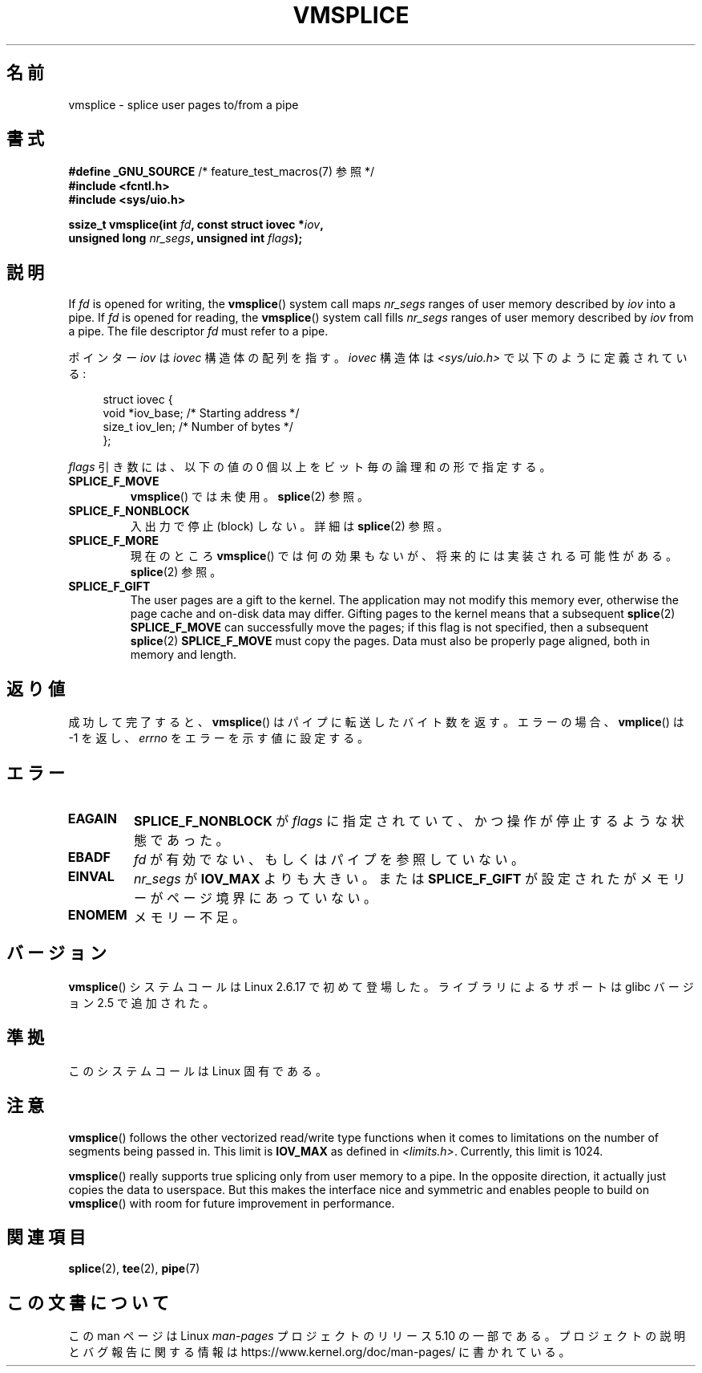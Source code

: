 .\" This manpage is Copyright (C) 2006 Jens Axboe
.\" and Copyright (C) 2006 Michael Kerrisk <mtk.manpages@gmail.com>
.\"
.\" %%%LICENSE_START(VERBATIM)
.\" Permission is granted to make and distribute verbatim copies of this
.\" manual provided the copyright notice and this permission notice are
.\" preserved on all copies.
.\"
.\" Permission is granted to copy and distribute modified versions of this
.\" manual under the conditions for verbatim copying, provided that the
.\" entire resulting derived work is distributed under the terms of a
.\" permission notice identical to this one.
.\"
.\" Since the Linux kernel and libraries are constantly changing, this
.\" manual page may be incorrect or out-of-date.  The author(s) assume no
.\" responsibility for errors or omissions, or for damages resulting from
.\" the use of the information contained herein.  The author(s) may not
.\" have taken the same level of care in the production of this manual,
.\" which is licensed free of charge, as they might when working
.\" professionally.
.\"
.\" Formatted or processed versions of this manual, if unaccompanied by
.\" the source, must acknowledge the copyright and authors of this work.
.\" %%%LICENSE_END
.\"
.\"*******************************************************************
.\"
.\" This file was generated with po4a. Translate the source file.
.\"
.\"*******************************************************************
.\"
.\" Japanese Version Copyright (c) 2007  Akihiro MOTOKI
.\"         all rights reserved.
.\" Translated 2007-02-04, Akihiro MOTOKI <amotoki@dd.iij4u.or.jp>
.\"
.TH VMSPLICE 2 2019\-03\-06 Linux "Linux Programmer's Manual"
.SH 名前
vmsplice \- splice user pages to/from a pipe
.SH 書式
.nf
\fB#define _GNU_SOURCE\fP         /* feature_test_macros(7) 参照 */
\fB#include <fcntl.h>\fP
\fB#include <sys/uio.h>\fP
.PP
\fBssize_t vmsplice(int \fP\fIfd\fP\fB, const struct iovec *\fP\fIiov\fP\fB,\fP
\fB                 unsigned long \fP\fInr_segs\fP\fB, unsigned int \fP\fIflags\fP\fB);\fP
.fi
.\" Return type was long before glibc 2.7
.SH 説明
.\" Linus: vmsplice() system call to basically do a "write to
.\" the buffer", but using the reference counting and VM traversal
.\" to actually fill the buffer. This means that the user needs to
.\" be careful not to reuse the user-space buffer it spliced into
.\" the kernel-space one (contrast this to "write()", which copies
.\" the actual data, and you can thus reuse the buffer immediately
.\" after a successful write), but that is often easy to do.
.\" Since Linux 2.6.23
.\" commit 6a14b90bb6bc7cd83e2a444bf457a2ea645cbfe7
If \fIfd\fP is opened for writing, the \fBvmsplice\fP()  system call maps
\fInr_segs\fP ranges of user memory described by \fIiov\fP into a pipe.  If \fIfd\fP
is opened for reading, the \fBvmsplice\fP()  system call fills \fInr_segs\fP
ranges of user memory described by \fIiov\fP from a pipe.  The file descriptor
\fIfd\fP must refer to a pipe.
.PP
ポインター \fIiov\fP は \fIiovec\fP 構造体の配列を指す。 \fIiovec\fP 構造体は \fI<sys/uio.h>\fP
で以下のように定義されている:
.PP
.in +4n
.EX
struct iovec {
    void  *iov_base;        /* Starting address */
    size_t iov_len;         /* Number of bytes */
};
.EE
.in
.PP
\fIflags\fP 引き数には、以下の値の 0 個以上をビット毎の論理和の形で指定する。
.TP 
\fBSPLICE_F_MOVE\fP
\fBvmsplice\fP()  では未使用。 \fBsplice\fP(2)  参照。
.TP 
\fBSPLICE_F_NONBLOCK\fP
.\" Not used for vmsplice
.\" May be in the future -- therefore EAGAIN
入出力で停止 (block) しない。詳細は \fBsplice\fP(2)  参照。
.TP 
\fBSPLICE_F_MORE\fP
現在のところ \fBvmsplice\fP()  では何の効果もないが、将来的には実装される可能性がある。 \fBsplice\fP(2)  参照。
.TP 
\fBSPLICE_F_GIFT\fP
.\" FIXME . Explain the following line in a little more detail:
.\" FIXME
.\" It looks like the page-alignment requirement went away with
.\" commit bd1a68b59c8e3bce45fb76632c64e1e063c3962d
.\"
.\" .... if we expect to later SPLICE_F_MOVE to the cache.
The user pages are a gift to the kernel.  The application may not modify
this memory ever, otherwise the page cache and on\-disk data may differ.
Gifting pages to the kernel means that a subsequent \fBsplice\fP(2)
\fBSPLICE_F_MOVE\fP can successfully move the pages; if this flag is not
specified, then a subsequent \fBsplice\fP(2)  \fBSPLICE_F_MOVE\fP must copy the
pages.  Data must also be properly page aligned, both in memory and length.
.SH 返り値
成功して完了すると、 \fBvmsplice\fP()  はパイプに転送したバイト数を返す。 エラーの場合、 \fBvmplice\fP()  は \-1 を返し、
\fIerrno\fP をエラーを示す値に設定する。
.SH エラー
.TP 
\fBEAGAIN\fP
\fBSPLICE_F_NONBLOCK\fP が \fIflags\fP に指定されていて、かつ操作が停止するような状態であった。
.TP 
\fBEBADF\fP
\fIfd\fP が有効でない、もしくはパイプを参照していない。
.TP 
\fBEINVAL\fP
\fInr_segs\fP が \fBIOV_MAX\fP よりも大きい。または \fBSPLICE_F_GIFT\fP
が設定されたがメモリーがページ境界にあっていない。
.TP 
\fBENOMEM\fP
メモリー不足。
.SH バージョン
\fBvmsplice\fP() システムコールは Linux 2.6.17 で初めて登場した。
ライブラリによるサポートは glibc バージョン 2.5 で追加された。
.SH 準拠
このシステムコールは Linux 固有である。
.SH 注意
.\" UIO_MAXIOV in kernel source
\fBvmsplice\fP()  follows the other vectorized read/write type functions when
it comes to limitations on the number of segments being passed in.  This
limit is \fBIOV_MAX\fP as defined in \fI<limits.h>\fP.  Currently, this
limit is 1024.
.PP
.\" commit 6a14b90bb6bc7cd83e2a444bf457a2ea645cbfe7
\fBvmsplice\fP()  really supports true splicing only from user memory to a
pipe.  In the opposite direction, it actually just copies the data to
userspace.  But this makes the interface nice and symmetric and enables
people to build on \fBvmsplice\fP()  with room for future improvement in
performance.
.SH 関連項目
\fBsplice\fP(2), \fBtee\fP(2), \fBpipe\fP(7)
.SH この文書について
この man ページは Linux \fIman\-pages\fP プロジェクトのリリース 5.10 の一部である。プロジェクトの説明とバグ報告に関する情報は
\%https://www.kernel.org/doc/man\-pages/ に書かれている。
